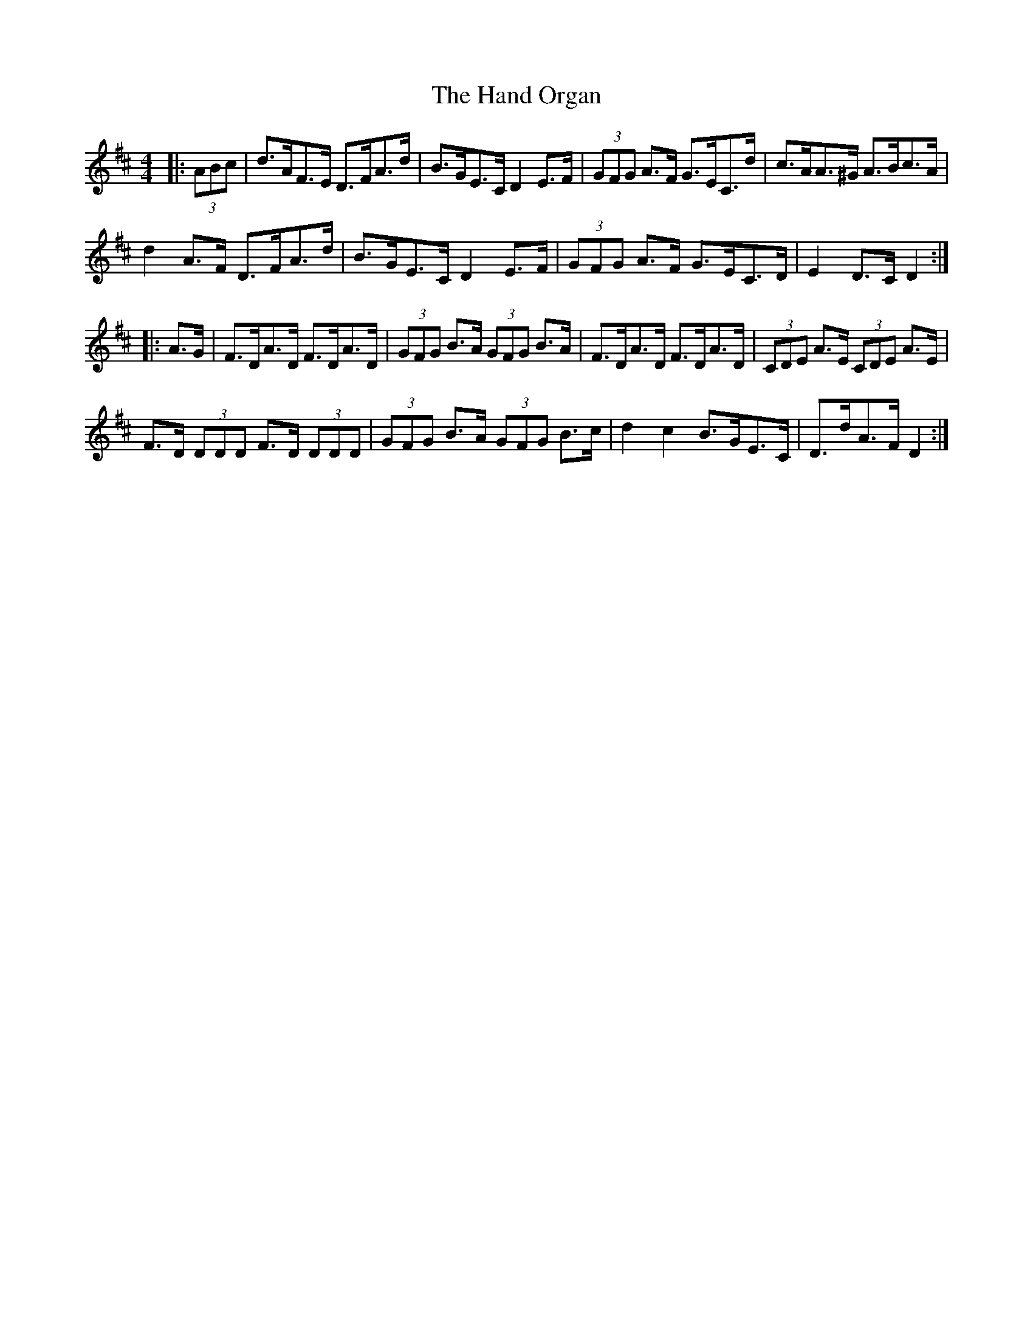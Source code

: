 X: 16598
T: Hand Organ, The
R: hornpipe
M: 4/4
K: Dmajor
|:(3ABc|d>AF>E D>FA>d|B>GE>C D2 E>F|(3GFG A>F G>EC>d|c>AA>^G A>Bc>A|
d2 A>F D>FA>d|B>GE>C D2 E>F|(3GFG A>F G>EC>D|E2 D>C D2:|
|:A>G|F>DA>D F>DA>D|(3GFG B>A (3GFG B>A|F>DA>D F>DA>D|(3CDE A>E (3CDE A>E|
F>D (3DDD F>D (3DDD|(3GFG B>A (3GFG B>c|d2 c2 B>GE>C|D>dA>F D2:|

